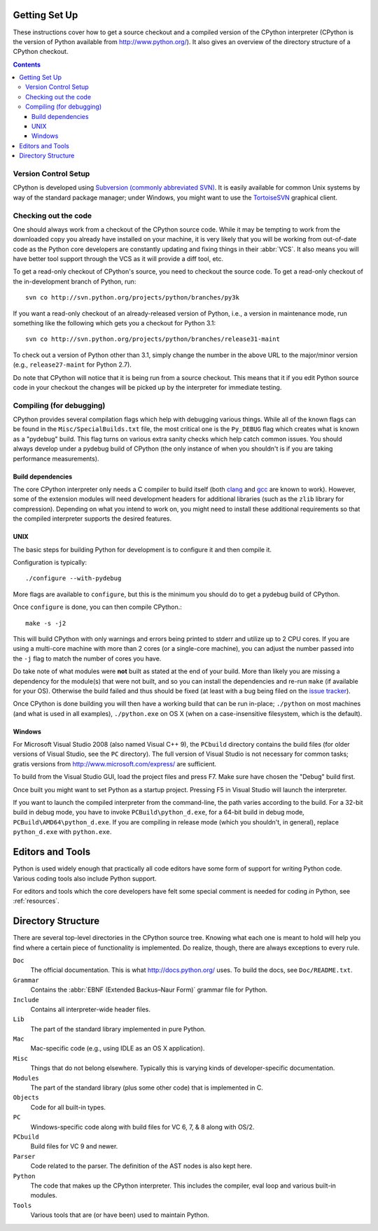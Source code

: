 .. _setup:

Getting Set Up
==============

These instructions cover how to get a source checkout and a compiled version of
the CPython interpreter (CPython is the version of Python available from
http://www.python.org/). It also gives an overview of the directory
structure of a CPython checkout.

.. contents::


Version Control Setup
---------------------

CPython is developed using `Subversion (commonly abbreviated SVN)
<http://subversion.tigris.org/>`_.
It is easily available for common Unix systems by way of the standard package
manager; under Windows, you might want to use the `TortoiseSVN
<http://tortoisesvn.net/>`_ graphical client.


Checking out the code
----------------------

One should always work from a checkout of the CPython source code. While it may
be tempting to work from the downloaded copy you already have installed on your
machine, it is very likely that you will be working from out-of-date code as
the Python core developers are constantly updating and fixing things in their
:abbr:`VCS`. It also means you will have better tool
support through the VCS as it will provide a diff tool, etc.

To get a read-only checkout of CPython's source, you need to checkout the source
code. To get a read-only checkout of
the in-development branch of Python, run::

    svn co http://svn.python.org/projects/python/branches/py3k

If you want a read-only checkout of an already-released version of Python,
i.e., a version in maintenance mode, run something like the following which
gets you a checkout for Python 3.1::

    svn co http://svn.python.org/projects/python/branches/release31-maint

To check out a version of Python other than 3.1, simply change the number in
the above URL to the major/minor version (e.g., ``release27-maint`` for Python
2.7).

Do note that CPython will notice that it is being run from a source checkout.
This means that it if you edit Python source code in your checkout the changes
will be picked up by the interpreter for immediate testing.


Compiling (for debugging)
-------------------------

CPython provides several compilation flags which help with debugging various
things. While all of the known flags can be found in the
``Misc/SpecialBuilds.txt``
file, the most critical one is the ``Py_DEBUG`` flag which creates what is
known as a "pydebug" build. This flag turns on
various extra sanity checks which help catch common issues. You should always
develop under a pydebug build of CPython (the only instance of when you
shouldn't is if you are taking performance measurements).


Build dependencies
''''''''''''''''''

The core CPython interpreter only needs a C compiler to build itself (both
clang_ and gcc_ are known to work).
However, some of the extension modules will need development headers
for additional libraries (such as the ``zlib`` library for compression).
Depending on what you intend to work on, you might need to install these
additional requirements so that the compiled interpreter supports the
desired features.


.. _clang: http://clang.llvm.org/
.. _gcc: http://gcc.gnu.org/


UNIX
''''

The basic steps for building Python for development is to configure it and
then compile it.

Configuration is typically::

  ./configure --with-pydebug

More flags are available to ``configure``, but this is the minimum you should
do to get a pydebug build of CPython.

Once ``configure`` is done, you can then compile CPython.::

    make -s -j2

This will build CPython with only warnings and errors being printed to
stderr and utilize up to 2 CPU cores. If you are using a multi-core machine
with more than 2 cores (or a single-core machine), you can adjust the number
passed into the ``-j`` flag to match the number of cores you have.

Do take note of what modules were **not** built as stated at the end of your
build. More than likely you are missing a dependency for the module(s) that
were not built, and so you can install the dependencies and re-run ``make``
(if available for your OS).
Otherwise the build failed and thus should be fixed (at least with a bug being
filed on the `issue tracker`_).

Once CPython is done building you will then have a working build
that can be run in-place; ``./python`` on most machines (and what is used in
all examples), ``./python.exe`` on OS X (when on a case-insensitive filesystem,
which is the default).

.. _issue tracker: http://bugs.python.org


Windows
'''''''

For Microsoft Visual Studio 2008 (also named Visual C++ 9), the ``PCbuild``
directory contains the build files (for older versions of Visual Studio, see
the ``PC`` directory).  The full version of Visual Studio is not necessary
for common tasks; gratis versions from http://www.microsoft.com/express/ are
sufficient.

To build from the Visual Studio GUI, load the project files and press F7. Make
sure have chosen the "Debug" build first.

Once built you might want to set Python as a startup project. Pressing F5 in
Visual Studio will launch the interpreter.

If you want to launch the compiled interpreter from the command-line, the
path varies according to the build.  For a 32-bit build in debug mode, you
have to invoke ``PCBuild\python_d.exe``, for a 64-bit build in debug mode,
``PCBuild\AMD64\python_d.exe``.  If you are compiling in release mode (which
you shouldn't, in general), replace ``python_d.exe`` with ``python.exe``.


Editors and Tools
=================

Python is used widely enough that practically all code editors have some form
of support for writing Python code. Various coding tools also include Python
support.

For editors and tools which the core developers have felt some special comment
is needed for coding *in* Python, see :ref:`resources`.


Directory Structure
===================

There are several top-level directories in the CPython source tree. Knowing what
each one is meant to hold will help you find where a certain piece of
functionality is implemented. Do realize, though, there are always exceptions to
every rule.

``Doc``
     The official documentation. This is what http://docs.python.org/ uses.
     To build the docs, see ``Doc/README.txt``.

``Grammar``
     Contains the :abbr:`EBNF (Extended Backus–Naur Form)` grammar file for
     Python.

``Include``
     Contains all interpreter-wide header files.

``Lib``
     The part of the standard library implemented in pure Python.

``Mac``
     Mac-specific code (e.g., using IDLE as an OS X application).

``Misc``
     Things that do not belong elsewhere. Typically this is varying kinds of
     developer-specific documentation.

``Modules``
     The part of the standard library (plus some other code) that is implemented
     in C.

``Objects``
     Code for all built-in types.

``PC``
     Windows-specific code along with build files for VC 6, 7, & 8 along with
     OS/2.

``PCbuild``
     Build files for VC 9 and newer.

``Parser``
     Code related to the parser. The definition of the AST nodes is also kept
     here.

``Python``
     The code that makes up the CPython interpreter. This includes the compiler,
     eval loop and various built-in modules.

``Tools``
     Various tools that are (or have been) used to maintain Python.

